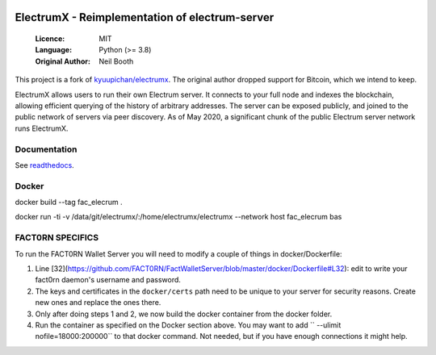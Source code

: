 .. image:: https://api.cirrus-ci.com/github/spesmilo/electrumx.svg?branch=master
    :target: https://cirrus-ci.com/github/spesmilo/electrumx
.. image:: https://coveralls.io/repos/github/spesmilo/electrumx/badge.svg
    :target: https://coveralls.io/github/spesmilo/electrumx

===============================================
ElectrumX - Reimplementation of electrum-server
===============================================

  :Licence: MIT
  :Language: Python (>= 3.8)
  :Original Author: Neil Booth

This project is a fork of `kyuupichan/electrumx <https://github.com/kyuupichan/electrumx>`_.
The original author dropped support for Bitcoin, which we intend to keep.

ElectrumX allows users to run their own Electrum server. It connects to your
full node and indexes the blockchain, allowing efficient querying of the history of
arbitrary addresses. The server can be exposed publicly, and joined to the public network
of servers via peer discovery. As of May 2020, a significant chunk of the public
Electrum server network runs ElectrumX.

Documentation
=============

See `readthedocs <https://electrumx-spesmilo.readthedocs.io/>`_.


Docker
======

docker build --tag fac_elecrum .

docker run -ti -v /data/git/electrumx/:/home/electrumx/electrumx --network host  fac_elecrum bas


FACT0RN SPECIFICS
=================

To run the FACT0RN Wallet Server you will need to modify a couple of things in docker/Dockerfile:

1. Line [32](https://github.com/FACT0RN/FactWalletServer/blob/master/docker/Dockerfile#L32): edit to write your fact0rn daemon's username and password.
2. The keys and certificates in the ``docker/certs`` path need to be unique to your server for security reasons. Create new ones and replace the ones there.
3. Only after doing steps 1 and 2, we now build the docker container from the docker folder.
4. Run the container as specified on the Docker section above. You may want to add `` --ulimit nofile=18000:200000`` to that docker command. Not needed, but if you have enough connections it might help.


